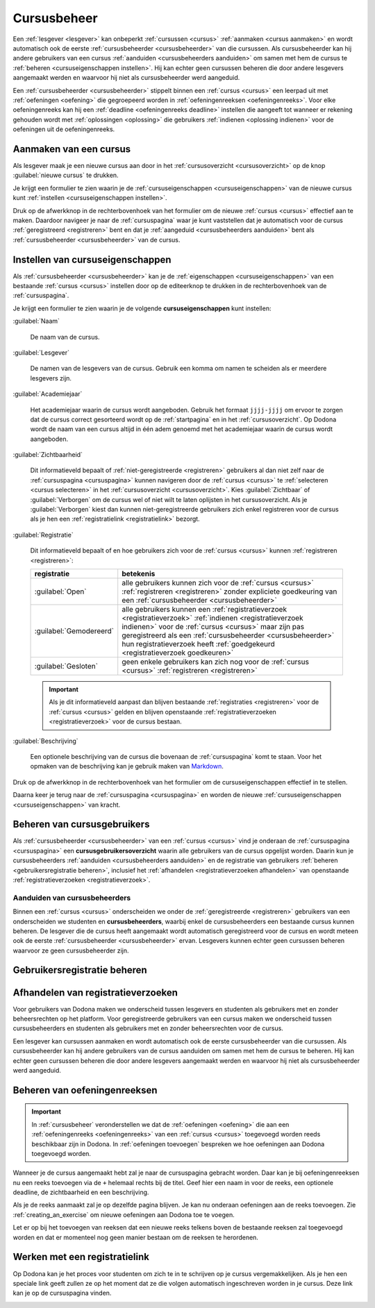 .. _cursusbeheer:

Cursusbeheer
============

Een :ref:`lesgever <lesgever>` kan onbeperkt :ref:`cursussen <cursus>` :ref:`aanmaken <cursus aanmaken>` en wordt automatisch ook de eerste :ref:`cursusbeheerder <cursusbeheerder>` van die cursussen. Als cursusbeheerder kan hij andere gebruikers van een cursus :ref:`aanduiden <cursusbeheerders aanduiden>` om samen met hem de cursus te :ref:`beheren <cursuseigenschappen instellen>`. Hij kan echter geen cursussen beheren die door andere lesgevers aangemaakt werden en waarvoor hij niet als cursusbeheerder werd aangeduid.

Een :ref:`cursusbeheerder <cursusbeheerder>` stippelt binnen een :ref:`cursus <cursus>` een leerpad uit met :ref:`oefeningen <oefening>` die gegroepeerd worden in :ref:`oefeningenreeksen <oefeningenreeks>`. Voor elke oefeningenreeks kan hij een :ref:`deadline <oefeningenreeks deadline>` instellen die aangeeft tot wanneer er rekening gehouden wordt met :ref:`oplossingen <oplossing>` die gebruikers :ref:`indienen <oplossing indienen>` voor de oefeningen uit de oefeningenreeks.


.. _cursus aanmaken:

Aanmaken van een cursus
-----------------------

Als lesgever maak je een nieuwe cursus aan door in het :ref:`cursusoverzicht <cursusoverzicht>` op de knop :guilabel:`nieuwe cursus` te drukken.

.. image:: images/staff.courses_new_link.nl.png

.. _cursus aanmaken formulier:

Je krijgt een formulier te zien waarin je de :ref:`cursuseigenschappen <cursuseigenschappen>` van de nieuwe cursus kunt :ref:`instellen <cursuseigenschappen instellen>`.

.. image:: images/staff.new_course.nl.png

.. TODO:feature-update: vervang titelbalk van cursusbeheerpagina van nieuwe cursus door "Nieuwe cursus", en voeg het academiejaar toe aan de titelbalk van cursusbeheerpagina als het om een bestaande cursus gaat. Het laatst omwille van de consistentie met de cursuspagina waarin naast de naam ook het academiejaar staat.

Druk op de afwerkknop in de rechterbovenhoek van het formulier om de nieuwe :ref:`cursus <cursus>` effectief aan te maken. Daardoor navigeer je naar de :ref:`cursuspagina` waar je kunt vaststellen dat je automatisch voor de cursus :ref:`geregistreerd <registreren>` bent en dat je :ref:`aangeduid <cursusbeheerders aanduiden>` bent als :ref:`cursusbeheerder <cursusbeheerder>` van de cursus.

.. image:: images/staff.created_course.nl.png

.. TODO:feature-missing: kopiëren van een bestaande cursus


.. _cursuseigenschappen instellen:

Instellen van cursuseigenschappen
---------------------------------

Als :ref:`cursusbeheerder <cursusbeheerder>` kan je de :ref:`eigenschappen <cursuseigenschappen>` van een bestaande :ref:`cursus <cursus>` instellen door op de editeerknop te drukken in de rechterbovenhoek van de :ref:`cursuspagina`.

.. image:: images/staff.course_edit.nl.png

.. _cursuseigenschappen:

Je krijgt een formulier te zien waarin je de volgende **cursuseigenschappen** kunt instellen:

.. _cursus naam:

:guilabel:`Naam`

    De naam van de cursus.

.. _cursus lesgever:

:guilabel:`Lesgever`

    De namen van de lesgevers van de cursus. Gebruik een komma om namen te scheiden als er meerdere lesgevers zijn.

    .. TODO:feature-update: Markdown toelaten zodat eventueel ook emailadressen kunnen gekoppeld worden aan de namen van de lesgevers
    .. TODO:feature-update: overwegen om cursusgebruikers te selecteren als lesgevers van een cursus; dan kunnen hun namen aan hun profielpagina gekoppeld worden

.. _cursus academiejaar:

:guilabel:`Academiejaar`

    Het academiejaar waarin de cursus wordt aangeboden. Gebruik het formaat ``jjjj-jjjj`` om ervoor te zorgen dat de cursus correct gesorteerd wordt op de :ref:`startpagina` en in het :ref:`cursusoverzicht`. Op Dodona wordt de naam van een cursus altijd in één adem genoemd met het academiejaar waarin de cursus wordt aangeboden.

    .. TODO:feature-update: verplaats academiejaar boven lesgever, omdat de naam en het academiejaar altijd in één adem genoemd worden
    .. TODO:feature-update: vervang academiejaar (typisch voor cursusaanbod in hoger onderwijs in België) door meer generieke oplossing: optionele start- en einddatum waarbinnen de cursus wordt aangeboden; de starpagina en het cursusoverzicht kunnen dan ingedeeld worden volgens lopende cursussen, toekomstige cursussen en afgelopen cursussen; zonder startdatum wordt de cursus altijd aangeboden voor de einddatum; zonder einddatum wordt de cursus altijd aangeboden na de startdatum; zonder start- en einddatum wordt de cursus altijd aangeboden

.. _cursus zichtbaarheid:

:guilabel:`Zichtbaarheid`

    Dit informatieveld bepaalt of :ref:`niet-geregistreerde <registreren>` gebruikers al dan niet zelf naar de :ref:`cursuspagina <cursuspagina>` kunnen navigeren door de :ref:`cursus <cursus>` te :ref:`selecteren <cursus selecteren>` in het :ref:`cursusoverzicht <cursusoverzicht>`. Kies :guilabel:`Zichtbaar` of :guilabel:`Verborgen` om de cursus wel of niet wilt te laten oplijsten in het cursusoverzicht. Als je :guilabel:`Verborgen` kiest dan kunnen niet-geregistreerde gebruikers zich enkel registreren voor de cursus als je hen een :ref:`registratielink <registratielink>` bezorgt.

    .. TODO:tutorial-missing: bespreking van registratielink op de cursuspagina en instellen van een nieuwe registratielink op de cursusbeheerpagina

    .. TODO:feature-update: vervang de term "vakken" door "cursussen" in de omschrijving van dit veld op Dodona

.. _cursus registratie:

:guilabel:`Registratie`

    Dit informatieveld bepaalt of en hoe gebruikers zich voor de :ref:`cursus <cursus>` kunnen :ref:`registreren <registreren>`:

    .. list-table::
      :header-rows: 1

      * - registratie
        - betekenis

      * - :guilabel:`Open`
        - alle gebruikers kunnen zich voor de :ref:`cursus <cursus>` :ref:`registreren <registreren>` zonder expliciete goedkeuring van een :ref:`cursusbeheerder <cursusbeheerder>`

      * - :guilabel:`Gemodereerd`
        - alle gebruikers kunnen een :ref:`registratieverzoek <registratieverzoek>` :ref:`indienen <registratieverzoek indienen>` voor de :ref:`cursus <cursus>` maar zijn pas geregistreerd als een :ref:`cursusbeheerder <cursusbeheerder>` hun registratieverzoek heeft :ref:`goedgekeurd <registratieverzoek goedkeuren>`

      * - :guilabel:`Gesloten`
        - geen enkele gebruikers kan zich nog voor de :ref:`cursus <cursus>` :ref:`registreren <registreren>`

          .. TODO:feature-update: vervang de term "vakken" door "cursussen" in de omschrijving van dit veld op Dodona

    .. important::

        Als je dit informatieveld aanpast dan blijven bestaande :ref:`registraties <registreren>` voor de :ref:`cursus <cursus>` gelden en blijven openstaande :ref:`registratieverzoeken <registratieverzoek>` voor de cursus bestaan.

    .. TODO:feature-update: bijkomende mogelijkheden voorzien, bijvoorbeeld selectief automatisch goedkeuren van alle gebruikers van bepaalde instellingen; op die manier kan je die cursus openzetten voor bepaalde instellingen en registratieverzoeken van andere gebruikers modereren

.. _cursus beschrijving:

:guilabel:`Beschrijving`

    Een optionele beschrijving van de cursus die bovenaan de :ref:`cursuspagina` komt te staan. Voor het opmaken van de beschrijving kan je gebruik maken van `Markdown <https://en.wikipedia.org/wiki/Markdown>`_.

    .. TODO:tutorial-missing: ergens in de handleiding (inleiding) moet vermeld worden dat Dodona gebruik maakt van kramdown (https://kramdown.gettalong.org) voor het opmaken van Markdown; dan kan de Markdown-link in bovenstaande sectie vervangen worden door een link naar die sectie

Druk op de afwerkknop in de rechterbovenhoek van het formulier om de cursuseigenschappen effectief in te stellen.

.. TODO:screenshot-missing: screenshot van formulier met cursuseigenschappen met aanduiding van afwerkknop

.. TODO:feature-update: de term "registration link" is niet vertaald naar "registratielink" op het formulier waar de cursuseigenschappen kunnen ingesteld worden

Daarna keer je terug naar de :ref:`cursuspagina <cursuspagina>` en worden de nieuwe :ref:`cursuseigenschappen <cursuseigenschappen>` van kracht.

.. TODO:screenshot-missing: screenshot van cursuspagina na bijwerken


.. _cursusgebruikersoverzicht:
.. _cursusgebruikers beheren:

Beheren van cursusgebruikers
----------------------------

Als :ref:`cursusbeheerder <cursusbeheerder>` van een :ref:`cursus <cursus>` vind je onderaan de :ref:`cursuspagina <cursuspagina>` een **cursusgebruikersoverzicht** waarin alle gebruikers van de cursus opgelijst worden. Daarin kun je cursusbeheerders :ref:`aanduiden <cursusbeheerders aanduiden>` en de registratie van gebruikers :ref:`beheren <gebruikersregistratie beheren>`, inclusief het :ref:`afhandelen <registratieverzoeken afhandelen>` van openstaande :ref:`registratieverzoeken <registratieverzoek>`.

.. _cursusbeheerders aanduiden:

Aanduiden van cursusbeheerders
^^^^^^^^^^^^^^^^^^^^^^^^^^^^^^

.. _cursusbeheerder:

Binnen een :ref:`cursus <cursus>` onderscheiden we onder de :ref:`geregistreerde <registreren>` gebruikers van een  onderscheiden we studenten en **cursusbeheerders**, waarbij enkel de cursusbeheerders een bestaande cursus kunnen beheren. De lesgever die de cursus heeft aangemaakt wordt automatisch geregistreerd voor de cursus en wordt meteen ook de eerste :ref:`cursusbeheerder <cursusbeheerder>` ervan. Lesgevers kunnen echter geen cursussen beheren waarvoor ze geen cursusbeheerder zijn.

.. _cursusgebruikersoverzicht:


.. TODO:screenshot-missing: screenshot van cursuspagina na bijwerken


.. _gebruikersregistratie beheren:

Gebruikersregistratie beheren
-----------------------------



.. _registratieverzoeken afhandelen:

Afhandelen van registratieverzoeken
-----------------------------------

Voor gebruikers van Dodona maken we onderscheid tussen lesgevers en studenten als gebruikers met en zonder beheersrechten op het platform. Voor geregistreerde gebruikers van een cursus maken we onderscheid tussen cursusbeheerders en studenten als gebruikers met en zonder beheersrechten voor de cursus.

Een lesgever kan cursussen aanmaken en wordt automatisch ook de eerste cursusbeheerder van die cursussen. Als cursusbeheerder kan hij andere gebruikers van de cursus aanduiden om samen met hem de cursus te beheren. Hij kan echter geen cursussen beheren die door andere lesgevers aangemaakt werden en waarvoor hij niet als cursusbeheerder werd aangeduid.

.. TODO:feature-update: verhuis overzicht en beheer van cursusgebruikers naar de cursusbeheerspagina

.. _oefeningenreeksen beheren:

Beheren van oefeningenreeksen
-----------------------------

.. TODO:feature-missing: mogelijkheid aanbieden om oefeningenreeksen te beheren op de cursuspagina (toevoegen, verwijderen, verplaatsen van oefeningenreeksen en bewerken van individuele oefeningenreeksen)

.. important::

    In :ref:`cursusbeheer` veronderstellen we dat de :ref:`oefeningen <oefening>` die aan een :ref:`oefeningenreeks <oefeningenreeks>` van een :ref:`cursus <cursus>` toegevoegd worden reeds beschikbaar zijn in Dodona. In :ref:`oefeningen toevoegen` bespreken we hoe oefeningen aan Dodona toegevoegd worden.


Wanneer je de cursus aangemaakt hebt zal je naar de cursuspagina gebracht
worden. Daar kan je bij oefeningenreeksen nu een reeks toevoegen via de ``+``
helemaal rechts bij de titel. Geef hier een naam in voor de reeks, een optionele
deadline, de zichtbaarheid en een beschrijving.

Als je de reeks aanmaakt zal je op dezelfde pagina blijven. Je kan nu onderaan
oefeningen aan de reeks toevoegen. Zie :ref:`creating_an_exercise` om nieuwe
oefeningen aan Dodona toe te voegen.

Let er op bij het toevoegen van reeksen dat een nieuwe reeks telkens boven de
bestaande reeksen zal toegevoegd worden en dat er momenteel nog geen manier
bestaan om de reeksen te herordenen.


Werken met een registratielink
------------------------------

Op Dodona kan je het proces voor studenten om zich te in te schrijven op je
cursus vergemakkelijken. Als je hen een speciale link geeft zullen ze op het
moment dat ze die volgen automatisch ingeschreven worden in je cursus. Deze link
kan je op de cursuspagina vinden.

.. image:: registration-link.nl.png

.. TODO:feature-missing: toekennen van labels aan gebruikers binnen de cursus
.. TODO:feature-missing: learning analytics van gebruikers binnen de cursus
